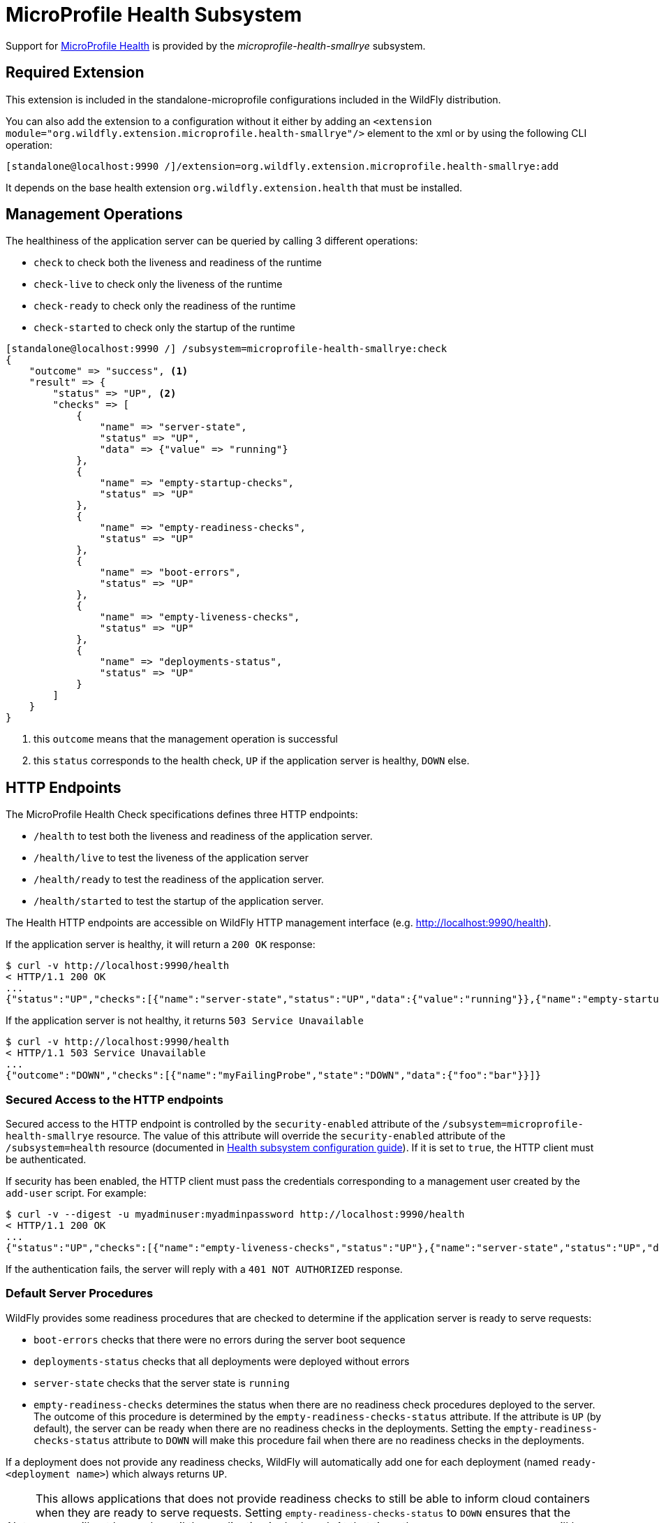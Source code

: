 [[MicroProfile_Health_SmallRye]]
= MicroProfile Health Subsystem

ifdef::env-github[]
:tip-caption: :bulb:
:note-caption: :information_source:
:important-caption: :heavy_exclamation_mark:
:caution-caption: :fire:
:warning-caption: :warning:
endif::[]

Support for https://microprofile.io/project/eclipse/microprofile-health[MicroProfile Health] is provided by
 the _microprofile-health-smallrye_ subsystem.

[[required-extension-microprofile-health-smallrye]]
== Required Extension

This extension is included in the standalone-microprofile configurations included in the
WildFly distribution.

You can also add the extension to a configuration without it either by adding
an `<extension module="org.wildfly.extension.microprofile.health-smallrye"/>`
element to the xml or by using the following CLI operation:

[source,options="nowrap"]
----
[standalone@localhost:9990 /]/extension=org.wildfly.extension.microprofile.health-smallrye:add
----

It depends on the base health extension `org.wildfly.extension.health` that must be installed.

== Management Operations

The healthiness of the application server can be queried by calling 3 different operations:

* `check` to check both the liveness and readiness of the runtime
* `check-live` to check only the liveness of the runtime
* `check-ready` to check only the readiness of the runtime
* `check-started` to check only the startup of the runtime


[source,options="nowrap"]
----
[standalone@localhost:9990 /] /subsystem=microprofile-health-smallrye:check
{
    "outcome" => "success", <1>
    "result" => {
        "status" => "UP", <2>
        "checks" => [
            {
                "name" => "server-state",
                "status" => "UP",
                "data" => {"value" => "running"}
            },
            {
                "name" => "empty-startup-checks",
                "status" => "UP"
            },
            {
                "name" => "empty-readiness-checks",
                "status" => "UP"
            },
            {
                "name" => "boot-errors",
                "status" => "UP"
            },
            {
                "name" => "empty-liveness-checks",
                "status" => "UP"
            },
            {
                "name" => "deployments-status",
                "status" => "UP"
            }
        ]
    }
}
----
<1> this `outcome` means that the management operation is successful
<2> this `status` corresponds to the health check, `UP` if the application server is healthy, `DOWN` else.

== HTTP Endpoints

The MicroProfile Health Check specifications defines three HTTP endpoints:

* `/health` to test both the liveness and readiness of the application server.
* `/health/live` to test the liveness of the application server
* `/health/ready` to test the readiness of the application server.
* `/health/started` to test the startup of the application server.

The Health HTTP endpoints are accessible on WildFly HTTP management interface (e.g. http://localhost:9990/health[http://localhost:9990/health]).

If the application server is healthy, it will return a `200 OK` response:

[source,shell]
----
$ curl -v http://localhost:9990/health
< HTTP/1.1 200 OK
...
{"status":"UP","checks":[{"name":"server-state","status":"UP","data":{"value":"running"}},{"name":"empty-startup-checks","status":"UP"},{"name":"empty-readiness-checks","status":"UP"},{"name":"boot-errors","status":"UP"},{"name":"empty-liveness-checks","status":"UP"},{"name":"deployments-status","status":"UP"}]}
----

If the application server is not healthy, it returns `503 Service Unavailable`

[source,shell]
----
$ curl -v http://localhost:9990/health
< HTTP/1.1 503 Service Unavailable
...
{"outcome":"DOWN","checks":[{"name":"myFailingProbe","state":"DOWN","data":{"foo":"bar"}}]}
----

=== Secured Access to the HTTP endpoints

Secured access to the HTTP endpoint is controlled by the `security-enabled` attribute of the `/subsystem=microprofile-health-smallrye` resource.
The value of this attribute will override the `security-enabled` attribute of the `/subsystem=health` resource (documented in <<health-http-endpoint,Health subsystem configuration guide>>).
If it is set to `true`, the HTTP client must be authenticated.

If security has been enabled, the HTTP client must pass the credentials corresponding to a management user
created by the `add-user` script. For example:

[source,shell]
----
$ curl -v --digest -u myadminuser:myadminpassword http://localhost:9990/health
< HTTP/1.1 200 OK
...
{"status":"UP","checks":[{"name":"empty-liveness-checks","status":"UP"},{"name":"server-state","status":"UP","data":{"value":"running"}},{"name":"boot-errors","status":"UP"},{"name":"deployments-status","status":"UP"},{"name":"empty-readiness-checks","status":"UP"}]}
----

If the authentication fails, the  server will reply with a `401 NOT AUTHORIZED` response.

=== Default Server Procedures

WildFly provides some readiness procedures that are checked to determine if the application server is ready to serve requests:

* `boot-errors` checks that there were no errors during the server boot sequence
* `deployments-status` checks that all deployments were deployed without errors
* `server-state` checks that the server state is `running`
* `empty-readiness-checks` determines the status when there are no readiness check procedures deployed to the server. The outcome of this procedure is determined by the `empty-readiness-checks-status` attribute. If the attribute is
   `UP` (by default), the server can be ready when there are no readiness checks in the deployments. Setting the `empty-readiness-checks-status` attribute to `DOWN` will make this procedure fail when there are no readiness checks in the deployments.

If a deployment does not provide any readiness checks, WildFly will automatically add one for each deployment (named `ready-<deployment name>`) which always returns `UP`.

[NOTE]
====
This allows applications that does not provide readiness checks to still be able to inform cloud containers when they are ready to serve requests.
Setting `empty-readiness-checks-status` to `DOWN` ensures that the server will not be ready until the application is deployed. At that time, the `ready-<deployment name>`
will be added (which returns `UP`) and the `empty-readiness-checks` procedure will no longer be checked as there is now a readiness check procedure provided either by the deployment or by the server.
====

WildFly also provide a liveness procedure that is checked to determine if the application server is live:

* `empty-liveness-checks` determines the status when there are no liveness check procedures deployed to the server. The outcome of this procedure is determined by the `empty-liveness-checks-status` attribute. If the attribute is
`UP` (by default), the server can be live when there are no liveness checks in the deployments.  Setting the `empty-liveness-checks-status` attribute to `DOWN` will make this procedure fail when there are no liveness checks in the deployments.

WildFly also provides a similar procedure for what concerns startup checks:

* `empty-startup-checks` determines the status when there are no startup check procedures deployed to the server. The outcome of this procedure is determined by the `empty-startup-checks-status` attribute. If the attribute is
`UP` (by default), the server can be ready when there are no startup checks in the deployments. Setting the `empty-startup-checks-status` attribute to `DOWN` will make this procedure fail when there are no readiness checks in the deployments.

If a deployment does not provide any startup checks, WildFly will automatically add one for each deployment (named `started-<deployment name>`) which always returns `UP`.

[NOTE]
====
This allows applications that do not provide startup checks to still be able to inform cloud containers when they are started to proceed with the container start.
Setting `empty-startup-checks-status` to `DOWN` ensures that the server will not be ready until the application is deployed. At that time, the `started-<deployment name>`
will be added (which returns `UP`) and the `empty-startup-checks` procedure will no longer be checked as there is now a startup check procedure provided either by the deployment or by the server.
====

=== Disabling Default Server Procedures

It is possible to disable all these server procedures by using the MicroProfile Config property `mp.health.disable-default-procedures`.

[NOTE]
====
The MicroProfile Config property `mp.health.disable-default-procedures` is read at 2 different times:

1. __When the server starts__, to determine if its _server_ procedures should be disabled or enabled. It can be set using the system property `mp.health.disable-default-procedures` or the environment variable `MP_HEALTH_DISABLE_DEFAULT_PROCEDURES`. Setting this property in a deployment is ignored at that time.
2. __When an application is deployed__, to determine if WildFly should disable _all_ the default procedures, including
_server_ ones.
Setting this property in a deployment has higher priority than the global server configuration, based on the principle that
microservices applications - and specifically MicroProfile based - usually endorse a single-deployment model.
With respect to this scenario, it is quite natural to let the deployment override the global configuration.
When set to `true` WildFly will also add a readiness check if the deployment does not provide any.
At that time, setting this property in a `microprofile-config.properties` file in the deployment would be taken into account
(with the usual priority rules for MicroProfile Config properties).
====

When the `mp.health.disable-default-procedures` is set to `true` the server will not return any of its health checks in the responses which involve also the default empty configurable checks included before the deployments are processed, namely `empty-readiness-checks`, `empty-startup-checks`, and `empty-liveness-checks`. This means that the server might prematurely respond with invalid `UP` response particularly to `startup` and `readiness` invocations before the user deployment is processed. For this reason, MicroProfile Health specification defines two MicroProfile Config properties that specify the response returned while the server is still processing deployments, i.e. it returns an empty health response:

* `mp.health.default.readiness.empty.response` (default `DOWN`) that specifies empty readiness response. This response will be switched to `UP` once the user deployment is processed even if it doesn't contain any readiness checks. Otherwise, it will be switched to the status set by the user readiness checks.

* `mp.health.default.startup.empty.response` (default `DOWN`) that specifies empty startup response. This response will be switched to `UP` once the user deployment is processed even if it doesn't contain any startup checks. Otherwise, it will be switched to the status set by the user startup checks.

== Component Reference

The MicroProfile Health implementation is provided by the SmallRye Health project.

****

* https://microprofile.io/project/eclipse/microprofile-health[MicroProfile Health]
* http://github.com/smallrye/smallrye-health/[SmallRye Health]

****
